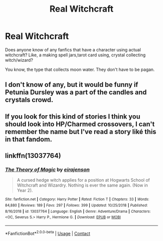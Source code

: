 #+TITLE: Real Witchcraft

* Real Witchcraft
:PROPERTIES:
:Author: ArrozeLin
:Score: 8
:DateUnix: 1604701863.0
:DateShort: 2020-Nov-07
:FlairText: Request
:END:
Does anyone know of any fanfics that have a character using actual witchcraft? Like, a making spell jars,tarot card using, crystal collecting witch/wizard?

You know, the type that collects moon water. They don't have to be pagan.


** I don't know of any, but it would be funny if Petunia Dursley was a part of the candles and crystals crowd.
:PROPERTIES:
:Author: IronTippedQuill
:Score: 8
:DateUnix: 1604704377.0
:DateShort: 2020-Nov-07
:END:


** If you look for this kind of stories I think you should look into HP/Charmed crossovers, I can't remember the name but I've read a story liké this in that fandom.
:PROPERTIES:
:Author: Ptitkactus24
:Score: 3
:DateUnix: 1604704819.0
:DateShort: 2020-Nov-07
:END:


** linkffn(13037764)
:PROPERTIES:
:Author: davidwelch158
:Score: 3
:DateUnix: 1604709867.0
:DateShort: 2020-Nov-07
:END:

*** [[https://www.fanfiction.net/s/13037764/1/][*/The Theory of Magic/*]] by [[https://www.fanfiction.net/u/11103906/eirajenson][/eirajenson/]]

#+begin_quote
  A cursed hedge witch applies for a position at Hogwarts School of Witchcraft and Wizardry. Nothing is ever the same again. (Now in Year 2).
#+end_quote

^{/Site/:} ^{fanfiction.net} ^{*|*} ^{/Category/:} ^{Harry} ^{Potter} ^{*|*} ^{/Rated/:} ^{Fiction} ^{T} ^{*|*} ^{/Chapters/:} ^{33} ^{*|*} ^{/Words/:} ^{84,880} ^{*|*} ^{/Reviews/:} ^{189} ^{*|*} ^{/Favs/:} ^{297} ^{*|*} ^{/Follows/:} ^{399} ^{*|*} ^{/Updated/:} ^{10/25/2018} ^{*|*} ^{/Published/:} ^{8/16/2018} ^{*|*} ^{/id/:} ^{13037764} ^{*|*} ^{/Language/:} ^{English} ^{*|*} ^{/Genre/:} ^{Adventure/Drama} ^{*|*} ^{/Characters/:} ^{<OC,} ^{Severus} ^{S.>} ^{Harry} ^{P.,} ^{Hermione} ^{G.} ^{*|*} ^{/Download/:} ^{[[http://www.ff2ebook.com/old/ffn-bot/index.php?id=13037764&source=ff&filetype=epub][EPUB]]} ^{or} ^{[[http://www.ff2ebook.com/old/ffn-bot/index.php?id=13037764&source=ff&filetype=mobi][MOBI]]}

--------------

*FanfictionBot*^{2.0.0-beta} | [[https://github.com/FanfictionBot/reddit-ffn-bot/wiki/Usage][Usage]] | [[https://www.reddit.com/message/compose?to=tusing][Contact]]
:PROPERTIES:
:Author: FanfictionBot
:Score: 2
:DateUnix: 1604709885.0
:DateShort: 2020-Nov-07
:END:
